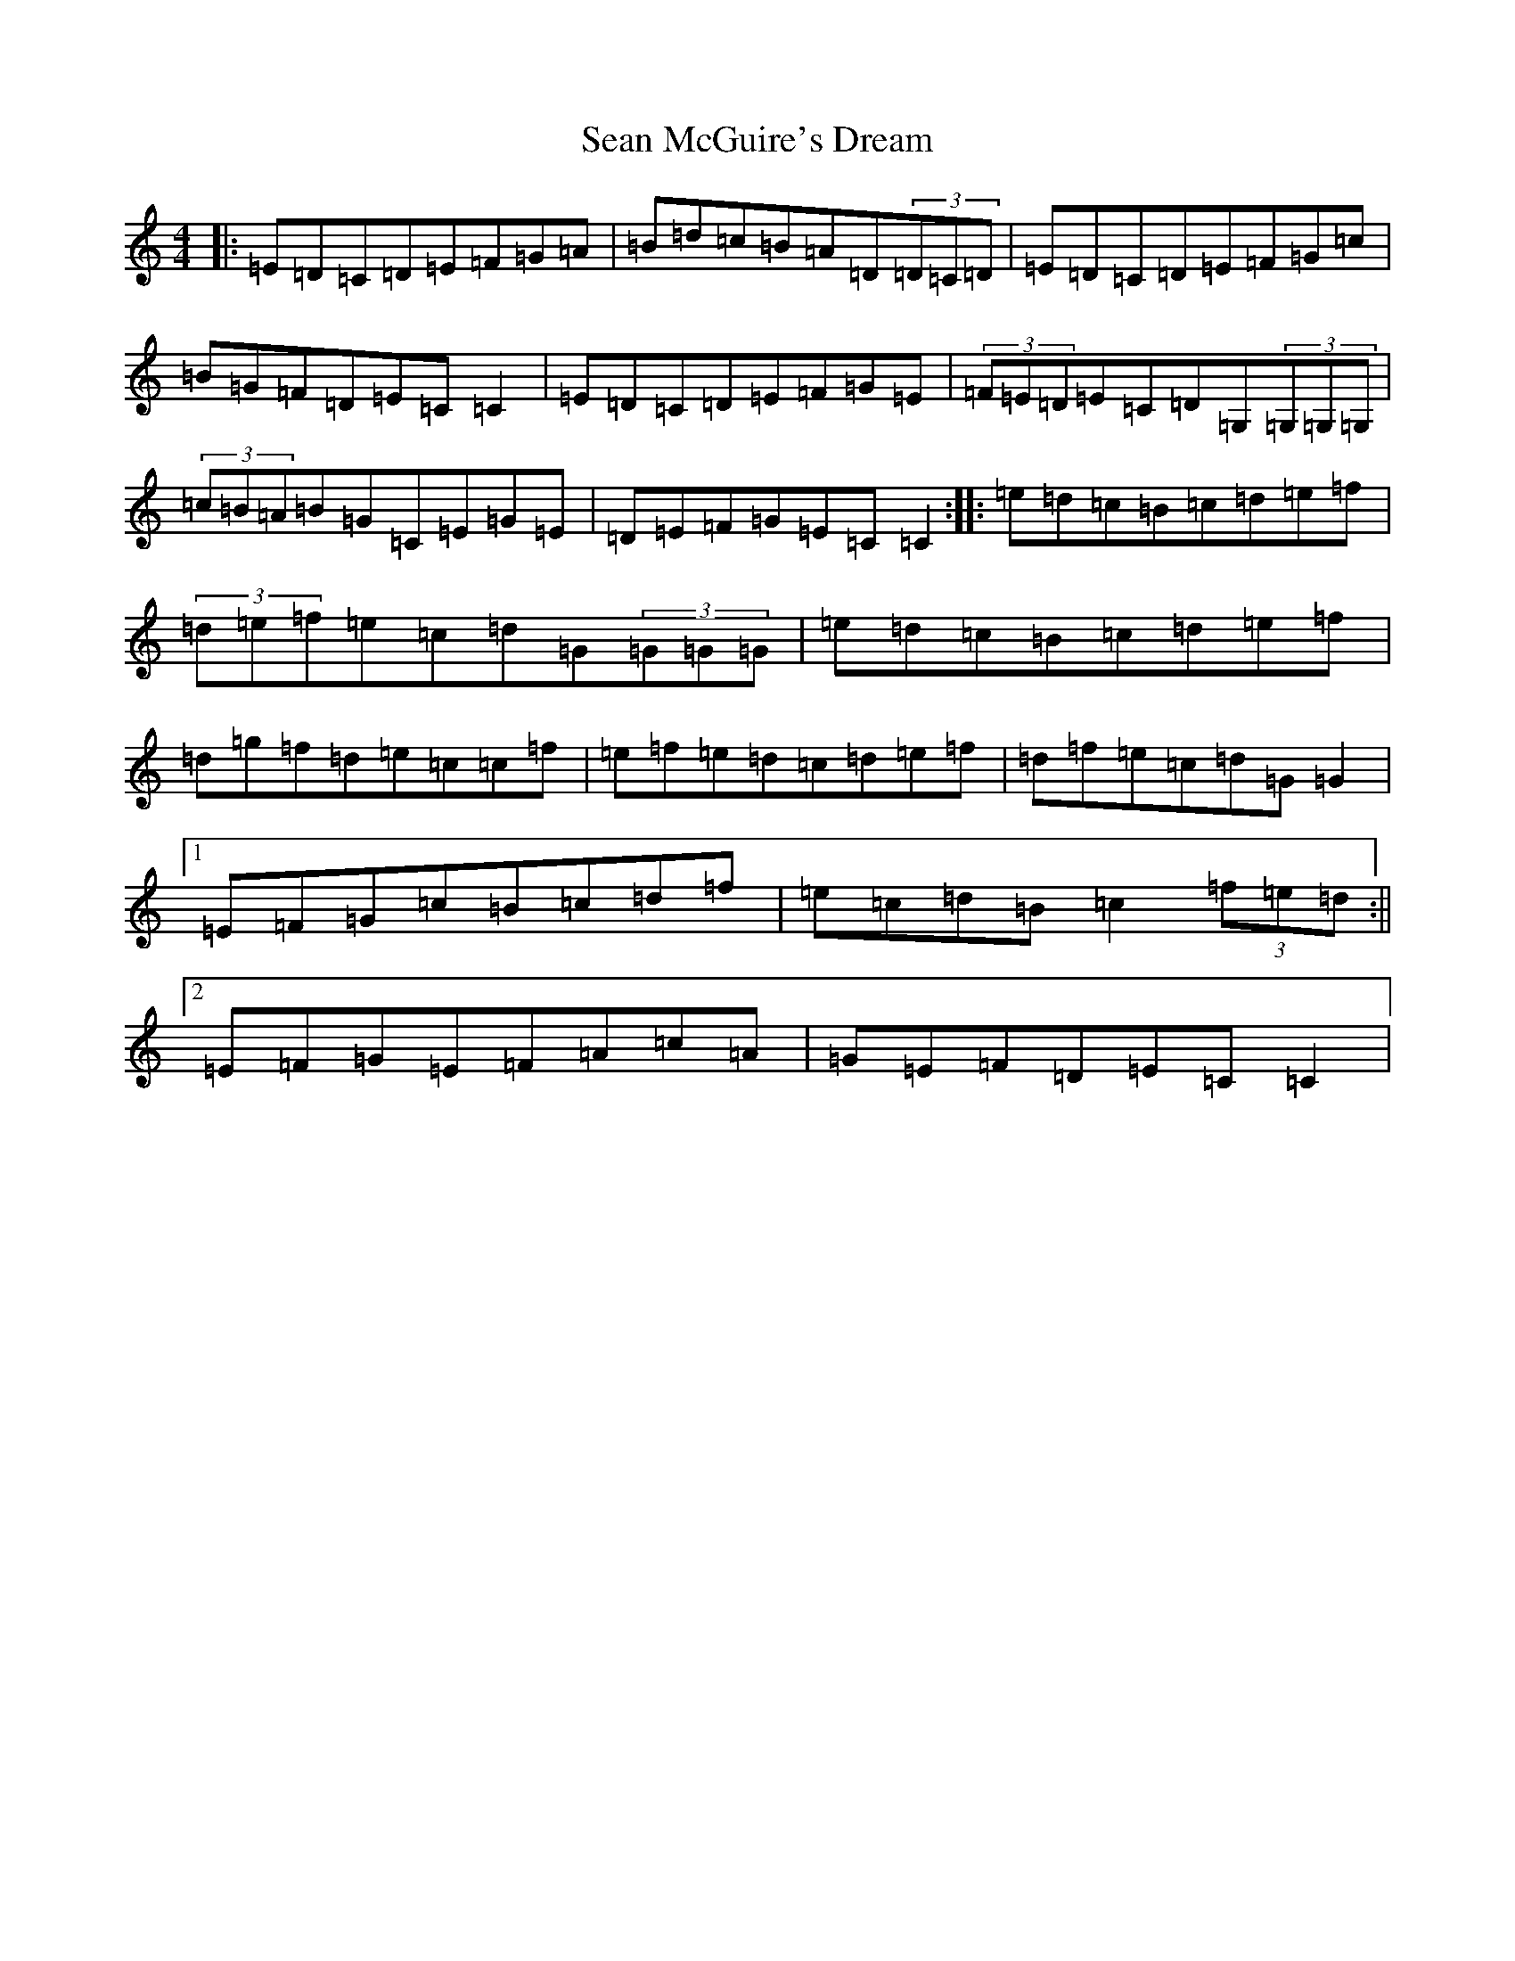 X: 19092
T: Sean McGuire's Dream
S: https://thesession.org/tunes/7225#setting7225
R: reel
M:4/4
L:1/8
K: C Major
|:=E=D=C=D=E=F=G=A|=B=d=c=B=A=D(3=D=C=D|=E=D=C=D=E=F=G=c|=B=G=F=D=E=C=C2|=E=D=C=D=E=F=G=E|(3=F=E=D=E=C=D=G,(3=G,=G,=G,|(3=c=B=A=B=G=C=E=G=E|=D=E=F=G=E=C=C2:||:=e=d=c=B=c=d=e=f|(3=d=e=f=e=c=d=G(3=G=G=G|=e=d=c=B=c=d=e=f|=d=g=f=d=e=c=c=f|=e=f=e=d=c=d=e=f|=d=f=e=c=d=G=G2|1=E=F=G=c=B=c=d=f|=e=c=d=B=c2(3=f=e=d:||2=E=F=G=E=F=A=c=A|=G=E=F=D=E=C=C2|